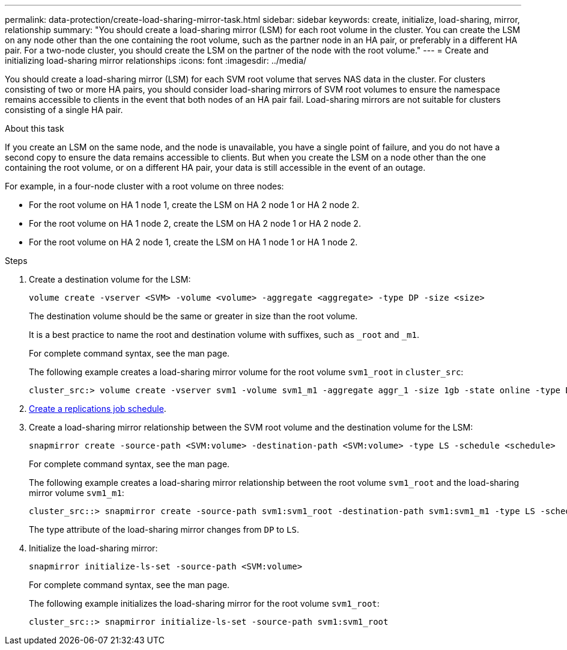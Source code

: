 ---
permalink: data-protection/create-load-sharing-mirror-task.html
sidebar: sidebar
keywords: create, initialize, load-sharing, mirror, relationship
summary: "You should create a load-sharing mirror (LSM) for each root volume in the cluster. You can create the LSM on any node other than the one containing the root volume, such as the partner node in an HA pair, or preferably in a different HA pair. For a two-node cluster, you should create the LSM on the partner of the node with the root volume."
---
= Create and initializing load-sharing mirror relationships
:icons: font
:imagesdir: ../media/

[.lead]
You should create a load-sharing mirror (LSM) for each SVM root volume that serves NAS data in the cluster. For clusters consisting of two or more HA pairs, you should consider load-sharing mirrors of SVM root volumes to ensure the namespace remains accessible to clients in the event that
both nodes of an HA pair fail. Load-sharing mirrors are not suitable for clusters consisting of a single HA pair.

.About this task

If you create an LSM on the same node, and the node is unavailable, you have a single point of failure, and you do not have a second copy to ensure the data remains accessible to clients. But when you create the LSM on a node other than the one containing the root volume, or on a different HA pair, your data is still accessible in the event of an outage.

For example, in a four-node cluster with a root volume on three nodes:

* For the root volume on HA 1 node 1, create the LSM on HA 2 node 1 or HA 2 node 2.
* For the root volume on HA 1 node 2, create the LSM on HA 2 node 1 or HA 2 node 2.
* For the root volume on HA 2 node 1, create the LSM on HA 1 node 1 or HA 1 node 2.

.Steps

. Create a destination volume for the LSM:
+
[source, cli]
----
volume create -vserver <SVM> -volume <volume> -aggregate <aggregate> -type DP -size <size>
----
+
The destination volume should be the same or greater in size than the root volume.
+
It is a best practice to name the root and destination volume with suffixes, such as `_root` and `_m1`.
+
For complete command syntax, see the man page.
+
The following example creates a load-sharing mirror volume for the root volume `svm1_root` in `cluster_src`:
+
----
cluster_src:> volume create -vserver svm1 -volume svm1_m1 -aggregate aggr_1 -size 1gb -state online -type DP
----

. link:create-replication-job-schedule-task.html[Create a replications job schedule].
. Create a load-sharing mirror relationship between the SVM root volume and the destination volume for the LSM:
+
[source, cli]
----
snapmirror create -source-path <SVM:volume> -destination-path <SVM:volume> -type LS -schedule <schedule>
----
+
For complete command syntax, see the man page.
+
The following example creates a load-sharing mirror relationship between the root volume `svm1_root` and the load-sharing mirror volume `svm1_m1`:
+
----
cluster_src::> snapmirror create -source-path svm1:svm1_root -destination-path svm1:svm1_m1 -type LS -schedule hourly
----
+
The type attribute of the load-sharing mirror changes from `DP` to `LS`.

. Initialize the load-sharing mirror:
+
[source, cli]
----
snapmirror initialize-ls-set -source-path <SVM:volume>
----
+
For complete command syntax, see the man page.
+
The following example initializes the load-sharing mirror for the root volume `svm1_root`:
+
----
cluster_src::> snapmirror initialize-ls-set -source-path svm1:svm1_root
----

// 2024-May-1, GitHub issue# 1336
// 2023-Nov-30, ONTAPDOC-1512
// 2023-Oct-27, issue# 1156
// 2023-Sept-20, issue# 1108
// 2023-Sept-6, issue# 993
// 2021-12-21, BURT 1446961
